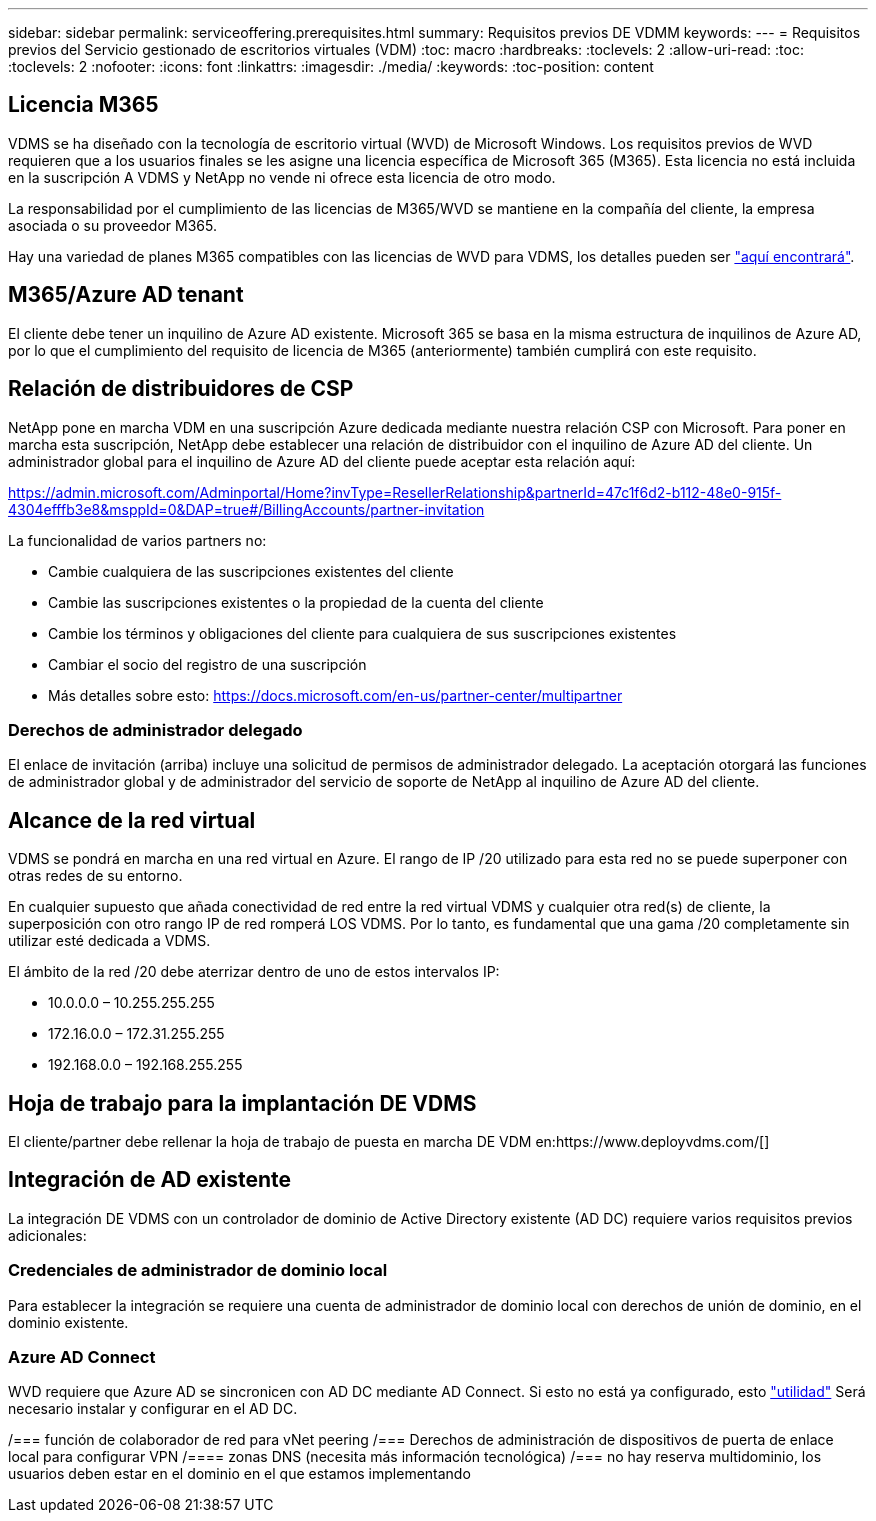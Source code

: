 ---
sidebar: sidebar 
permalink: serviceoffering.prerequisites.html 
summary: Requisitos previos DE VDMM 
keywords:  
---
= Requisitos previos del Servicio gestionado de escritorios virtuales (VDM)
:toc: macro
:hardbreaks:
:toclevels: 2
:allow-uri-read: 
:toc: 
:toclevels: 2
:nofooter: 
:icons: font
:linkattrs: 
:imagesdir: ./media/
:keywords: 
:toc-position: content




== Licencia M365

VDMS se ha diseñado con la tecnología de escritorio virtual (WVD) de Microsoft Windows. Los requisitos previos de WVD requieren que a los usuarios finales se les asigne una licencia específica de Microsoft 365 (M365). Esta licencia no está incluida en la suscripción A VDMS y NetApp no vende ni ofrece esta licencia de otro modo.

La responsabilidad por el cumplimiento de las licencias de M365/WVD se mantiene en la compañía del cliente, la empresa asociada o su proveedor M365.

Hay una variedad de planes M365 compatibles con las licencias de WVD para VDMS, los detalles pueden ser link:https://azure.microsoft.com/en-us/pricing/details/virtual-desktop/["aquí encontrará"].



== M365/Azure AD tenant

El cliente debe tener un inquilino de Azure AD existente. Microsoft 365 se basa en la misma estructura de inquilinos de Azure AD, por lo que el cumplimiento del requisito de licencia de M365 (anteriormente) también cumplirá con este requisito.



== Relación de distribuidores de CSP

NetApp pone en marcha VDM en una suscripción Azure dedicada mediante nuestra relación CSP con Microsoft. Para poner en marcha esta suscripción, NetApp debe establecer una relación de distribuidor con el inquilino de Azure AD del cliente. Un administrador global para el inquilino de Azure AD del cliente puede aceptar esta relación aquí:

https://admin.microsoft.com/Adminportal/Home?invType=ResellerRelationship&partnerId=47c1f6d2-b112-48e0-915f-4304efffb3e8&msppId=0&DAP=true#/BillingAccounts/partner-invitation[]

La funcionalidad de varios partners no:

* Cambie cualquiera de las suscripciones existentes del cliente
* Cambie las suscripciones existentes o la propiedad de la cuenta del cliente
* Cambie los términos y obligaciones del cliente para cualquiera de sus suscripciones existentes
* Cambiar el socio del registro de una suscripción
* Más detalles sobre esto: https://docs.microsoft.com/en-us/partner-center/multipartner[]




=== Derechos de administrador delegado

El enlace de invitación (arriba) incluye una solicitud de permisos de administrador delegado. La aceptación otorgará las funciones de administrador global y de administrador del servicio de soporte de NetApp al inquilino de Azure AD del cliente.



== Alcance de la red virtual

VDMS se pondrá en marcha en una red virtual en Azure. El rango de IP /20 utilizado para esta red no se puede superponer con otras redes de su entorno.

En cualquier supuesto que añada conectividad de red entre la red virtual VDMS y cualquier otra red(s) de cliente, la superposición con otro rango IP de red romperá LOS VDMS. Por lo tanto, es fundamental que una gama /20 completamente sin utilizar esté dedicada a VDMS.

El ámbito de la red /20 debe aterrizar dentro de uno de estos intervalos IP:

* 10.0.0.0 – 10.255.255.255
* 172.16.0.0 – 172.31.255.255
* 192.168.0.0 – 192.168.255.255




== Hoja de trabajo para la implantación DE VDMS

El cliente/partner debe rellenar la hoja de trabajo de puesta en marcha DE VDM en:https://www.deployvdms.com/[]



== Integración de AD existente

La integración DE VDMS con un controlador de dominio de Active Directory existente (AD DC) requiere varios requisitos previos adicionales:



=== Credenciales de administrador de dominio local

Para establecer la integración se requiere una cuenta de administrador de dominio local con derechos de unión de dominio, en el dominio existente.



=== Azure AD Connect

WVD requiere que Azure AD se sincronicen con AD DC mediante AD Connect. Si esto no está ya configurado, esto link:https://www.microsoft.com/en-us/download/details.aspx?id=47594["utilidad"] Será necesario instalar y configurar en el AD DC.

/=== función de colaborador de red para vNet peering /=== Derechos de administración de dispositivos de puerta de enlace local para configurar VPN /==== zonas DNS (necesita más información tecnológica) /=== no hay reserva multidominio, los usuarios deben estar en el dominio en el que estamos implementando
